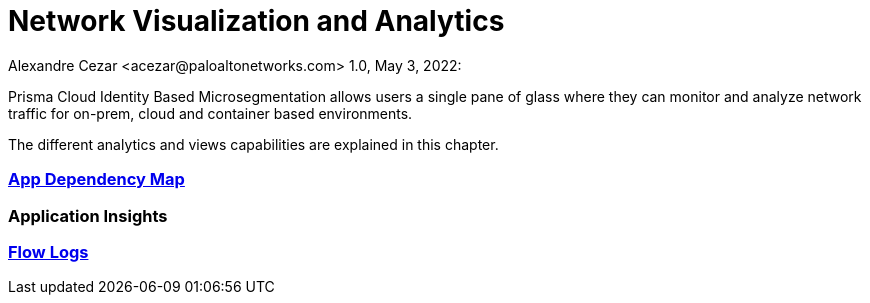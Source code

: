 = Network Visualization and Analytics
Alexandre Cezar <acezar@paloaltonetworks.com> 1.0, May 3, 2022:

Prisma Cloud Identity Based Microsegmentation allows users a single pane of glass where they can monitor and analyze network traffic for on-prem, cloud and container based environments.

The different analytics and views capabilities are explained in this chapter.

=== https://github.com/alexandre-cezar/cns-docs/blob/main/App%20Dependency%20Map.adoc[App Dependency Map]

=== Application Insights

=== https://github.com/alexandre-cezar/cns-docs/blob/main/Flow%20Logs.adoc)[Flow Logs]
